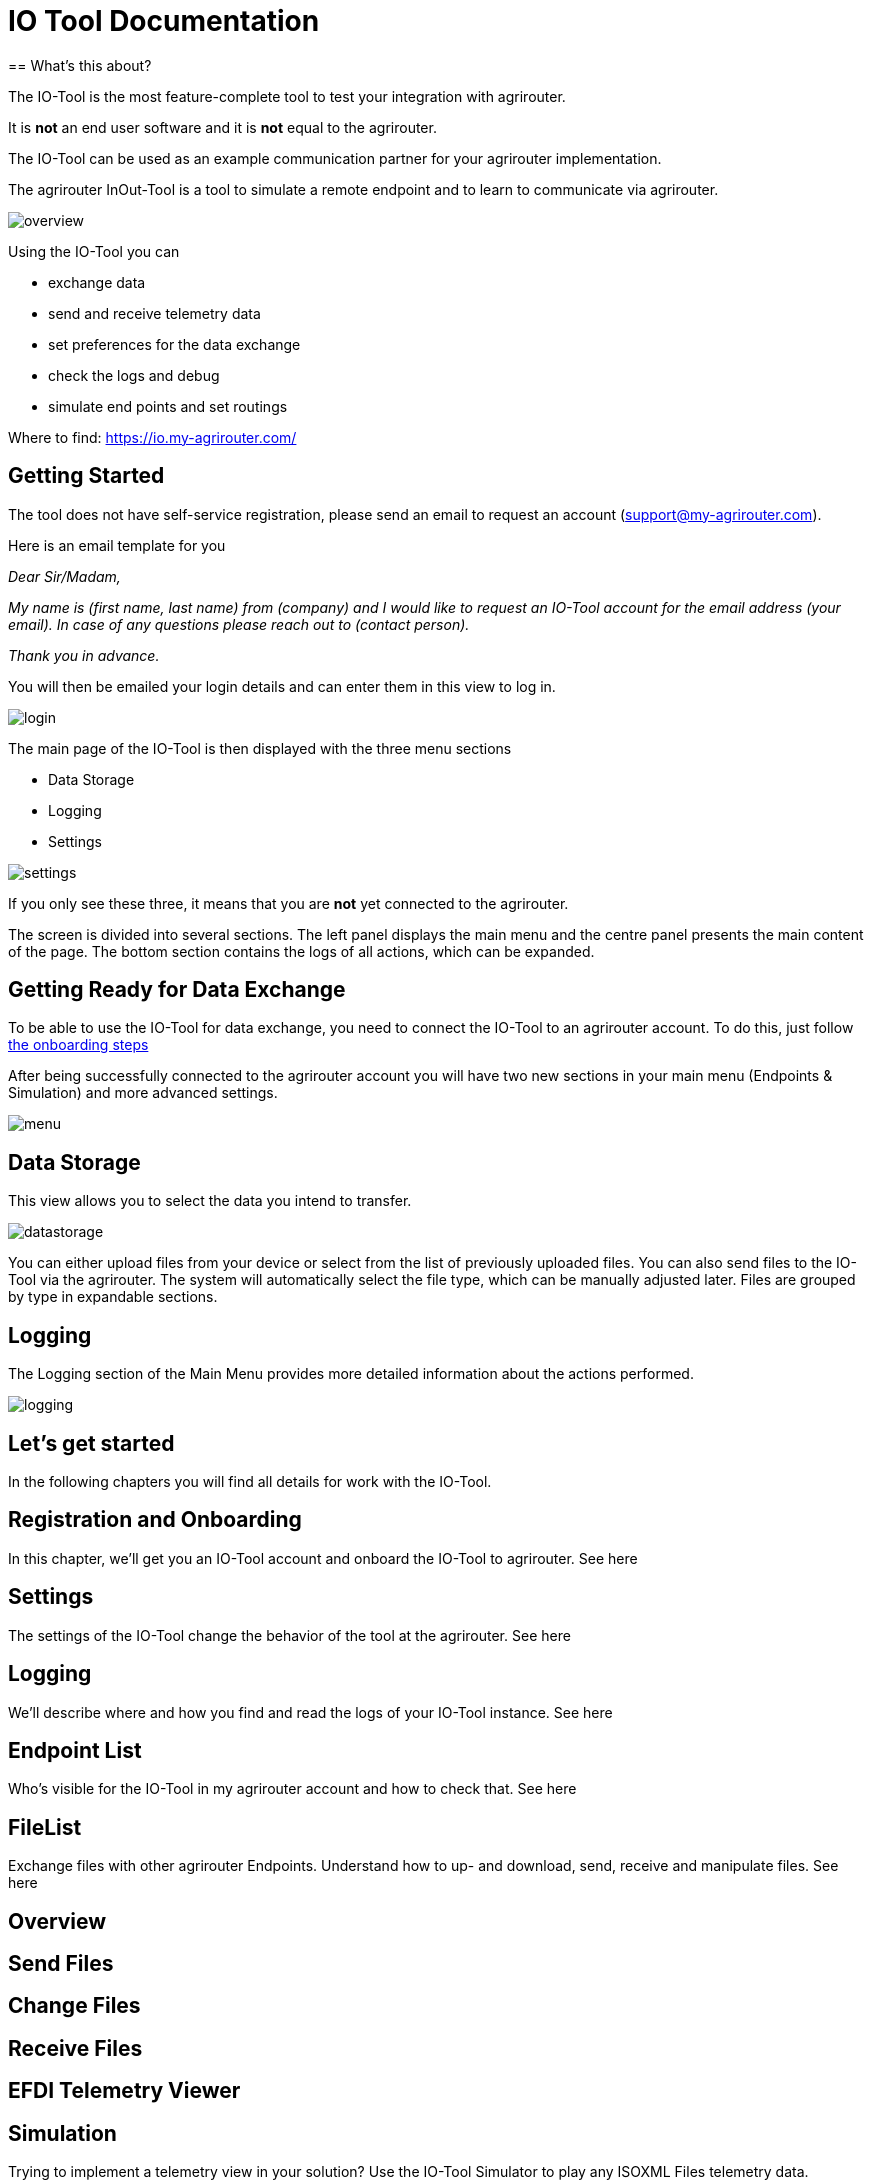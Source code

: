 = IO Tool Documentation
:imagesdir:
== What's this about?

The IO-Tool is the most feature-complete tool to test your integration with agrirouter.

It is *not* an end user software and it is *not* equal to the agrirouter.

The IO-Tool can be used as an example communication partner for your agrirouter implementation.

The agrirouter InOut-Tool is a tool to simulate a remote endpoint and to learn to communicate via agrirouter. 


image::io-tool/overview.png[]

Using the IO-Tool you can 

* exchange data
* send and receive telemetry data
* set preferences for the data exchange
* check the logs and debug
* simulate end points and set routings

Where to find: https://io.my-agrirouter.com/

== Getting Started
The tool does not have self-service registration, please send an email to request an account (support@my-agrirouter.com).

Here is an email template for you

_Dear Sir/Madam,_

_My name is (first name, last name) from (company) and I would like to request an IO-Tool account for the email address (your email). In case of any questions please reach out to (contact person)._

_Thank you in advance._

You will then be emailed your login details and can enter them in this view to log in.

image::io-tool/login.png[]

The main page of the IO-Tool is then displayed with the three menu sections 

* Data Storage
* Logging
* Settings

image::io-tool/settings.png[] 

If you only see these three, it means that you are *not* yet connected to the agrirouter.

The screen is divided into several sections. The left panel displays the main menu and the centre panel presents the main content of the page. The bottom section contains the logs of all actions, which can be expanded.




== Getting Ready for Data Exchange

To be able to use the IO-Tool for data exchange, you need to connect the IO-Tool to an agrirouter account. To do this, just follow xref:tools/io-tool/onoffboarding.adoc[the onboarding steps]

After being successfully connected to the agrirouter account you will have two new sections in your main menu (Endpoints & Simulation) and more advanced settings.

image::io-tool/menu.png[]



== Data Storage

This view allows you to select the data you intend to transfer.

image::io-tool/datastorage.png[]

You can either upload files from your device or select from the list of previously uploaded files. You can also send files to the IO-Tool via the agrirouter. The system will 
automatically select the file type, which can be manually adjusted later. Files are grouped by type in expandable sections.



== Logging

The Logging section of the Main Menu provides more detailed information about the actions performed. 

image::io-tool/logging.png[]



== Let's get started

In the following chapters you will find all details for work with the IO-Tool.


== Registration and Onboarding

In this chapter, we'll get you an IO-Tool account and onboard the IO-Tool to agrirouter. See here


== Settings 

The settings of the IO-Tool change the behavior of the tool at the agrirouter. See here


== Logging 

We'll describe where and how you find and read the logs of your IO-Tool instance. See here


== Endpoint List

Who's visible for the IO-Tool in my agrirouter account and how to check that. See here

== FileList

Exchange files with other agrirouter Endpoints. Understand how to up- and download, send, receive and manipulate files. See here

== Overview

== Send Files 


== Change Files 


== Receive Files 


== EFDI Telemetry Viewer


== Simulation

Trying to implement a telemetry view in your solution? Use the IO-Tool Simulator to play any ISOXML Files telemetry data.


